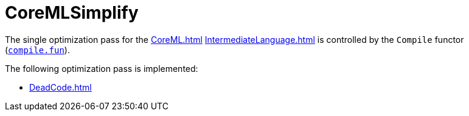 = CoreMLSimplify

The single optimization pass for the <<CoreML#>>
<<IntermediateLanguage#>> is controlled by the `Compile` functor
(https://github.com/MLton/mlton/blob/master/mlton/main/compile.fun[`compile.fun`]).

The following optimization pass is implemented:

* <<DeadCode#>>
